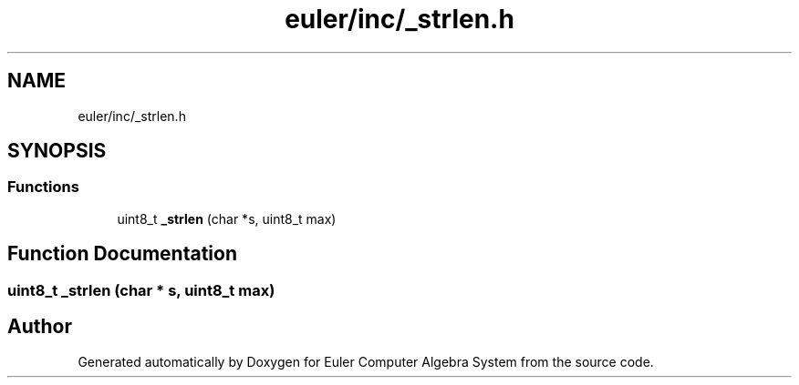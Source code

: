 .TH "euler/inc/_strlen.h" 3 "Thu Feb 13 2020" "Euler Computer Algebra System" \" -*- nroff -*-
.ad l
.nh
.SH NAME
euler/inc/_strlen.h
.SH SYNOPSIS
.br
.PP
.SS "Functions"

.in +1c
.ti -1c
.RI "uint8_t \fB_strlen\fP (char *s, uint8_t max)"
.br
.in -1c
.SH "Function Documentation"
.PP 
.SS "uint8_t _strlen (char * s, uint8_t max)"

.SH "Author"
.PP 
Generated automatically by Doxygen for Euler Computer Algebra System from the source code\&.
